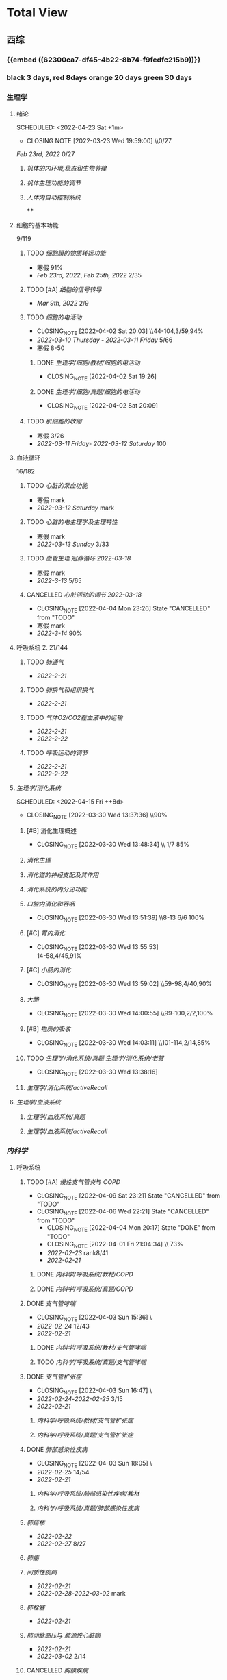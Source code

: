 :PROPERTIES:
:ID:       d3979857-8079-4ab2-9dfb-5a51a6d7c8c3
:END:

#+TOC: tables

* Total View
** 西综
:PROPERTIES:
:ID: bf9c9d1c-e610-4b47-9f89-88e7b2fe229f
:END:
*** {{embed ((62300ca7-df45-4b22-8b74-f9fedfc215b9))}}
*** black 3 days, red 8days orange 20 days green 30 days
*** 生理学
:PROPERTIES:
:collapsed: true
:END:
**** 绪论
:PROPERTIES:
:collapsed: true
:LAST_REPEAT: [2022-03-23 Wed 19:59:00]
:END:
SCHEDULED: <2022-04-23 Sat +1m>
- CLOSING NOTE [2022-03-23 Wed 19:59:00] \\0/27
[[Feb 23rd, 2022]]  0/27
***** [[机体的内环境,稳态和生物节律]]
***** [[机体生理功能的调节]]
***** [[人体内自动控制系统]]
****
**** 细胞的基本功能
:PROPERTIES:
:collapsed: true
:END:
9/119
***** TODO [[细胞膜的物质转运功能]]
- 寒假  91%
- [[Feb 23rd, 2022]], [[Feb 25th, 2022]]  2/35
***** TODO [#A] [[细胞的信号转导]]
- [[Mar 9th, 2022]]  2/9
***** TODO [[细胞的电活动]]
SCHEDULED: <2022-04-21 Thu ++20d>
:PROPERTIES:
:LAST_REPEAT: [2022-04-02 Sat 20:03]
:END:
:LOGNOTE:
- CLOSING_NOTE [2022-04-02 Sat 20:03] \\44-104,3/59,94%
- [[2022-03-10 Thursday]] - [[2022-03-11 Friday]]  5/66
- 寒假  8-50
:END:
****** DONE [[生理学/细胞/教材/细胞的电活动]]
CLOSED: [2022-04-02 Sat 19:26]
:LOGNOTE:
- CLOSING_NOTE [2022-04-02 Sat 19:26]
:END:
:LOGBOOK:
CLOCK: [2022-04-02 Sat 18:56]--[2022-04-02 Sat 19:22] =>  0:26
CLOCK: [2022-04-02 Sat 16:39]--[2022-04-02 Sat 16:55] =>  0:16
:END:
****** DONE [[生理学/细胞/真题/细胞的电活动]]
CLOSED: [2022-04-02 Sat 20:09]
:LOGNOTE:
- CLOSING_NOTE [2022-04-02 Sat 20:09]
:END:
:LOGBOOK:
CLOCK: [2022-04-02 Sat 19:27]--[2022-04-02 Sat 20:02] =>  0:35
:END:
***** TODO [[肌细胞的收缩]]
SCHEDULED: <2022-04-12 Tue>
- 寒假  3/26
- [[2022-03-11 Friday]]- [[2022-03-12 Saturday]]    100
**** 血液循环
:PROPERTIES:
:collapsed: true
:END:
16/182
***** TODO [[心脏的泵血功能]]
SCHEDULED: <2022-04-10 Sun>
- 寒假  mark
- [[2022-03-12 Saturday]]  mark
***** TODO [[心脏的电生理学及生理特性]]
SCHEDULED: <2022-04-10 Sun>
- 寒假   mark
- [[2022-03-13 Sunday]]  3/33
***** TODO [[血管生理]] [[冠脉循环]] [[2022-03-18]]
SCHEDULED: <2022-04-11 Mon>
- 寒假  mark
- [[2022-3-13]]  5/65
***** CANCELLED [[心脏活动的调节]] [[2022-03-18]]
CLOSED: [2022-04-04 Mon 23:26] SCHEDULED: <2022-04-04 Mon>
:LOGNOTE:
- CLOSING_NOTE [2022-04-04 Mon 23:26] State "CANCELLED" from "TODO"
:END:
- 寒假  mark
- [[2022-3-14]]  90%
**** 呼吸系统 2. 21/144
:PROPERTIES:
:collapsed: true
:END:
***** TODO [[肺通气]]
- [[2022-2-21]]
***** TODO [[肺换气和组织换气]]
- [[2022-2-21]]
***** TODO [[气体O2/CO2在血液中的运输]]
- [[2022-2-21]]
- [[2022-2-22]]
***** TODO [[呼吸运动的调节]]
- [[2022-2-21]]
- [[2022-2-22]]
**** [[生理学/消化系统]]
SCHEDULED: <2022-04-19 Tue ++20d>
SCHEDULED: <2022-04-15 Fri ++8d>
:PROPERTIES:
:LAST_REPEAT: [2022-03-30 Wed 13:37:36]
:collapsed: true
:END:
:LOGBOOK:
CLOCK: [2022-04-15 Fri 20:21]--[2022-04-15 Fri 22:39] =>  2:18
CLOCK: [2022-04-15 Fri 18:50]--[2022-04-15 Fri 19:58] =>  1:08
CLOCK: [2022-03-30 Wed 12:15:36]--[2022-03-30 Wed 13:34:08] =>  1:19
:END:
:LOGNOTE:
- CLOSING_NOTE [2022-03-30 Wed 13:37:36] \\90%
:END:
***** [#B] 消化生理概述
:PROPERTIES:
:LAST_REPEAT: [2022-04-09 Sat 23:21]
:END:
:LOGNOTE:
- CLOSING_NOTE [2022-03-30 Wed 13:48:34] \\ 1/7 85%
:END:
***** [[消化生理]]
***** [[消化道的神经支配及其作用]]
***** [[消化系统的内分泌功能]]
***** [[口腔内消化和吞咽]]
SCHEDULED: <2022-04-30 Sat +1m>
:PROPERTIES:
:LAST_REPEAT: [2022-03-30 Wed 13:51:39]
:END:
:LOGNOTE:
- CLOSING_NOTE [2022-03-30 Wed 13:51:39] \\8-13 6/6 100%
:END:
***** [#C] [[胃内消化]]
SCHEDULED: <2022-04-19 Tue ++20d>
:PROPERTIES:
:LAST_REPEAT: [2022-03-30 Wed 13:55:53]
:END:
:LOGNOTE:
- CLOSING_NOTE [2022-03-30 Wed 13:55:53] \\
  14-58,4/45,91%
:END:
***** [#C] [[小肠内消化]]
SCHEDULED: <2022-04-19 Tue ++20d>
:PROPERTIES:
:LAST_REPEAT: [2022-03-30 Wed 13:59:02]
:END:
:LOGBOOK:
CLOCK: [2022-03-26 Sat 17:34:36]--[2022-03-26 Sat 19:24:02] =>  1:50
CLOCK: [2022-03-26 Sat 16:48:17]--[2022-03-26 Sat 17:17:00] =>  0:29
:END:
:LOGNOTE:
- CLOSING_NOTE [2022-03-30 Wed 13:59:02] \\59-98,4/40,90%
:END:
***** [[大肠]]
SCHEDULED: <2022-04-30 Sat +1m>
:PROPERTIES:
:LAST_REPEAT: [2022-03-30 Wed 14:00:55]
:END:
:LOGBOOK:
CLOCK: [2022-03-26 Sat 19:28:31]--[2022-03-26 Sat 19:58:28] =>  0:30
:END:
:LOGNOTE:
- CLOSING_NOTE [2022-03-30 Wed 14:00:55] \\99-100,2/2,100%
:END:
***** [#B] [[物质的吸收]]
SCHEDULED: <2022-04-23 Sat ++8d>
:PROPERTIES:
:LAST_REPEAT: [2022-04-09 Sat 23:23]
:END:
:LOGBOOK:
CLOCK: [2022-03-26 Sat 20:19:10]--[2022-03-26 Sat 21:45:06] =>  1:26
:END:
:LOGNOTE:
- CLOSING_NOTE [2022-03-30 Wed 14:03:11] \\101-114,2/14,85%
:END:
***** TODO [[生理学/消化系统/真题]] [[生理学/消化系统/老贺]]
CLOSED: [2022-03-30 Wed 13:38:16]
:LOGNOTE:
- CLOSING_NOTE [2022-03-30 Wed 13:38:16]
:END:
***** [[生理学/消化系统/activeRecall]]
**** [[生理学/血液系统]]
:PROPERTIES:
:collapsed: true
:END:
***** [[生理学/血液系统/真题]]
***** [[生理学/血液系统/activeRecall]]
*** [[内科学]]
:PROPERTIES:
:collapsed: true
:END:
**** 呼吸系统
:PROPERTIES:
:END:
***** TODO [#A] [[慢性支气管炎]]与 [[COPD]]
SCHEDULED: <2022-04-12 Tue ++3d>
:PROPERTIES:
:LAST_REPEAT: [2022-04-09 Sat 23:21]
:END:
:LOGNOTE:
- CLOSING_NOTE [2022-04-09 Sat 23:21] State "CANCELLED" from "TODO"
- CLOSING_NOTE [2022-04-06 Wed 22:21] State "CANCELLED" from "TODO"
 - CLOSING_NOTE [2022-04-04 Mon 20:17] State "DONE" from "TODO"
 - CLOSING_NOTE [2022-04-01 Fri 21:04:34] \\  73%
 - [[2022-02-23]]  rank8/41
 - [[2022-02-21]]
:END:
****** DONE [[内科学/呼吸系统/教材/COPD]]
****** DONE [[内科学/呼吸系统/真题/COPD]]
***** DONE [[支气管哮喘]]
CLOSED: [2022-04-03 Sun 15:36] SCHEDULED: <2022-04-01 Fri>
:PROPERTIES:
:Effort:   2:00
:END:
:LOGNOTE:
- CLOSING_NOTE [2022-04-03 Sun 15:36] \\Anki教材制卡
- [[2022-02-24]]    12/43
- [[2022-02-21]]
:END:
:LOGBOOK:
CLOCK: [2022-04-03 Sun 14:24]--[2022-04-03 Sun 15:35] =>  1:11
CLOCK: [2022-04-02 Sat 20:59]--[2022-04-02 Sat 22:12] =>  1:13
:END:
****** DONE [[内科学/呼吸系统/教材/支气管哮喘]]
****** TODO [[内科学/呼吸系统/真题/支气管哮喘]]
***** DONE [[支气管扩张症]]
CLOSED: [2022-04-03 Sun 16:47] SCHEDULED: <2022-04-02 Sat>
:LOGNOTE:
- CLOSING_NOTE [2022-04-03 Sun 16:47] \\Anki教材制卡
- [[2022-02-24]]-[[2022-02-25]]  3/15
- [[2022-02-21]]
:END:
:LOGBOOK:
CLOCK: [2022-04-03 Sun 15:48]--[2022-04-03 Sun 16:46] =>  0:58
:END:
****** [[内科学/呼吸系统/教材/支气管扩张症]]
****** [[内科学/呼吸系统/真题/支气管扩张症]]
***** DONE [[肺部感染性疾病]]
CLOSED: [2022-04-03 Sun 18:05] SCHEDULED: <2022-04-02 Sat>
:LOGNOTE:
- CLOSING_NOTE [2022-04-03 Sun 18:05] \\肺炎概述教材制卡
- [[2022-02-25]]  14/54
- [[2022-02-21]]
:END:
****** [[内科学/呼吸系统/肺部感染性疾病/教材]]
****** [[内科学/呼吸系统/真题/肺部感染性疾病]]
***** [[肺结核]]
SCHEDULED: [2022-04-05 Tue]
- [[2022-02-22]]
- [[2022-02-27]]  8/27
***** [[肺癌]]
***** [[间质性疾病]]
SCHEDULED: [2022-04-05 Tue]
- [[2022-02-21]]
- [[2022-02-28]]-[[2022-03-02]]  mark
***** [[肺栓塞]]
SCHEDULED: [2022-04-05 Tue]
- [[2022-02-21]]
***** [[肺动脉高压]]与 [[肺源性心脏病]]
- [[2022-02-21]]
- [[2022-03-02]]  2/14
***** CANCELLED [[胸膜疾病]]
CLOSED: [2022-04-09 Sat 23:22] SCHEDULED: <2022-04-07 Thu>
:LOGNOTE:
- CLOSING_NOTE [2022-04-09 Sat 23:22] State "CANCELLED" from 
:END:
- [[2022-02-22]]
***** CANCELLED [[ARDS]]
CLOSED: [2022-04-09 Sat 23:22] SCHEDULED: <2022-04-09 Sat>
- [[2022-02-22]]
- [[2022-03-12]]  mark
***** [[呼吸衰竭]]与[[呼吸支持技术]]
SCHEDULED: <2022-04-11 Mon>
- [[2022-02-22]]
- [[2022-03-12]]  mark
**** 消化系统
:PROPERTIES:
:END:
***** TODO 内科学消化系统总论
***** TODO [#B] [[内科学/消化系统/胃食管反流病]]
SCHEDULED: <2022-04-08 Fri ++8d>
:PROPERTIES:
:LAST_REPEAT: [2022-03-31 Thu 17:07:07]
:collapsed: true
:END:
:LOGNOTE:
- CLOSING_NOTE [2022-03-31 Thu 17:07:07] \\80%
- [[2022-02-22]]
:END:
:LOGBOOK:
CLOCK: [2022-03-31 Thu 18:41:00]--[2022-03-31 Thu 19:27:44] =>  0:46
:END:
****** TODO  [[内科学/消化系统/胃食管反流病/教材]]
****** [[内科学/消化系统/胃食管反流病/真题]]
***** TODO [#A] [[内科学/消化系统/胃炎]] :ANKIFIDE:
SCHEDULED: <2022-04-12 Tue ++3d>
:PROPERTIES:
:LAST_REPEAT: [2022-04-09 Sat 23:21]
:END:
:LOGNOTE:
- CLOSING_NOTE [2022-04-09 Sat 23:21] State "CANCELLED" from "TODO"
- CLOSING_NOTE [2022-04-06 Wed 22:21] State "CANCELLED" from "TODO"
- CLOSING_NOTE [2022-03-31 Thu 19:57:31] \\7-30,8/24,66%
- [[2022-02-23]]
:END:
:LOGBOOK:
CLOCK: [2022-03-31 Thu 18:46:51]--[2022-03-31 Thu 19:18:38] =>  00:31:47
CLOCK: [2022-03-31 Thu 19:28:03]--[2022-03-31 Thu 19:55:00] =>  00:26:57
:END:
****** DONE [[内科学/消化系统/胃炎/教材]]Anki教材
****** [[file:./内科学.消化系统疾病.胃炎.真题.org][内科学/消化系统疾病/胃炎/真题]]
CLOSED: [2022-03-31 Thu 19:57:22]
***** TODO [[消化性溃疡]] :ANKIFIDE:
:LOGBOOK:
CLOCK: [2022-04-03 Sun 19:57]--[2022-04-03 Sun 20:57] =>  1:00
:END:
- [[2022-02-23]]
****** [[内科学/消化系统/消化性溃疡/教材]]
***** TODO [[肠结核]]和 [[结核性腹膜炎]] :ANKIFIDE:
:LOGBOOK:
CLOCK: [2022-04-06 Wed 22:57]--[2022-04-07 Thu 00:23] =>  1:26
:END:
- [[2022-02-23]]
****** [[内科学/消化系统/肠结核与结核性腹膜炎]]
***** [[炎症性肠病]]
:LOGBOOK:
CLOCK: [2022-04-09 Sat 22:20]--[2022-04-09 Sat 23:10] =>  0:50
:END:
- [[2022-02-24]]
****** [[内科学/消化系统/炎症性肠病]]
****** [[内科学/消化系统/炎症性肠病/教材/概述]]
****** [[内科学/消化系统/炎症性肠病/教材/概述/溃疡性结肠炎]]
****** [[内科学/消化系统/炎症性肠病/教材/概述/克罗恩病]]
***** TODO [[结直肠癌]]
***** TODO [[功能性胃肠病]] :ANKIFIDE:
:PROPERTIES:
:ORDERED:  t
:END:
:LOGBOOK:
CLOCK: [2022-04-10 Sun 19:25]--[2022-04-10 Sun 19:57] =>  0:32
:END:
- [[2022-02-24]]
****** [[内科学/消化系统/功能性肠胃病/教材/肠易激综合征]]
***** TODO [[自身免疫性肝病]]
:LOGBOOK:
CLOCK: [2022-04-10 Sun 20:05]--[2022-04-10 Sun 22:28] =>  2:23
:END:
***** TODO [[肝硬化]]
- [[2022-02-24]]
****** [[内科学/消化系统/肝硬化/教材]]
***** TODO [[原发性肝癌]]
- [[2022-02-26]]
***** TODO [[胰腺炎]]
***** TODO [[消化道出血]]
**** 循环系统
:PROPERTIES:
:collapsed: true
:END:
***** TODO [[循环系统总论]]
***** DONE [#A] [[内科学/循环系统/心力衰竭]]
CLOSED: [2022-04-04 Mon 23:25] SCHEDULED: <2022-04-04 Mon>
:PROPERTIES:
:LAST_REPEAT: [2022-04-01 Fri 20:02:41]
:END:
:LOGBOOK:
CLOCK: [2022-03-28 Mon 18:24:26]--[2022-03-28 Mon 20:58:59] =>  2:34
CLOCK: [2022-03-25 Fri 18:08:53]--[2022-03-25 Fri 18:57:13] =>  0:49
CLOCK: [2022-03-24 Thu 18:03:35]--[2022-03-24 Thu 20:54:26] =>  2:51
CLOCK: [2022-03-24 Thu 16:50:01]--[2022-03-24 Thu 17:52:57] =>  1:02
CLOCK: [2022-03-22 Tue 19:32:33]--[2022-03-22 Tue 21:14:55] =>  1:42
:END:
:LOGNOTE:
- CLOSING_NOTE [2022-04-04 Mon 23:25] State "DONE" from "TODO"
- CLOSING_NOTE [2022-04-01 Fri 20:02:41] \\anki真题
- CLOSING NOTE [2022-03-28 Mon 21:03:25] \\72.3%
- CLOSING NOTE [2022-03-25 Fri 18:57:33] \\71.2%
- [[2022-02-28]]-[[2022-03-01]]
:END:
****** DONE [[file:./内科学.循环系统.心力衰竭.教材.org][内科学/循环系统/心力衰竭/教材]]
CLOSED: [2022-04-01 Fri 20:02:36]
****** DONE [[file:./内科学.循环系统.心力衰竭.真题.org][内科学/循环系统/心力衰竭/真题]]
:PROPERTIES:
:id: 62484452-e6a0-4c21-b92f-ab41e6469f21
:END:
CLOSED: [2022-04-02 Sat 20:40]
:LOGNOTE:
- CLOSING_NOTE [2022-04-02 Sat 20:40]
- CLOSING_NOTE [2022-04-01 Fri 20:02:31]
:END:
:LOGBOOK:
CLOCK: [2022-04-01 Fri 18:43:39]--[2022-04-01 Fri 20:01:58] =>  01:18:19
:END:
***** TODO [#A] [[心律失常]]
SCHEDULED: <2022-04-10 Sun>
:PROPERTIES:
:LAST_REPEAT: [2022-04-09 Sat 23:21]
:END:
:LOGBOOK:
CLOCK: [2022-03-25 Fri 19:06:17]--[2022-03-25 Fri 19:58:12] =>  0:52
CLOCK: [2022-03-25 Fri 16:39:05]--[2022-03-25 Fri 17:17:12] =>  0:38
CLOCK: [2022-03-24 Thu 21:14:42]--[2022-03-24 Thu 22:21:14] =>  1:07
CLOCK: [2022-03-23 Wed 20:40:30]--[2022-03-23 Wed 21:04:22] =>  0:24
CLOCK: [2022-03-27 Sun 20:14:10]--[2022-03-27 Sun 22:08:06] =>  01:53:56
CLOCK: [2022-03-31 Thu 20:03]--[2022-03-31 Thu 22:03:06] =>  2:00
:END:
:LOGNOTE:
- CLOSING_NOTE [2022-04-09 Sat 23:21] State "CANCELLED" from "TODO"
- CLOSING_NOTE [2022-04-04 Mon 23:23] State "CANCELLED" from "TODO"
- CLOSING NOTE [2022-03-31 Thu 22:13:00]\\81%
- CLOSING NOTE [2022-03-25 Fri 19:58:32] \\43.3%
- [[2022-03-06]]
:END:
****** DONE 心律失常Anki真题
CLOSED: [2022-03-31 Thu 22:18:44]
:PROPERTIES:
:LAST_REPEAT: [2022-03-31 Thu 21:29:29]
:END:
:LOGNOTE:
- CLOSING_NOTE [2022-03-31 Thu 21:29:29]
:END:
***** TODO [#B] [[动脉粥样硬化]]和[[冠状动脉粥样硬化]] [[id:0B6F217E-D5C5-42F9-8F17-07F0CC501E48][冠心病]]
SCHEDULED: <2022-04-11 Mon ++5d>
:PROPERTIES:
:LAST_REPEAT: [2022-04-06 Wed 22:21]
:END:
:LOGBOOK:
CLOCK: [2022-03-29 Tue 20:35:30]--[2022-03-29 Tue 22:40:14] =>  2:05
CLOCK: [2022-03-26 Sat 22:00:16]--[2022-03-26 Sat 22:56:36] =>  0:56
CLOCK: [2022-03-22 Tue 16:09:23]--[2022-03-22 Tue 17:57:58] =>  1:48
CLOCK: [2022-03-22 Tue 15:23]--[2022-03-22 Tue 15:37] =>  0:14
CLOCK: [2022-03-22 Tue 12:08]--[2022-03-22 Tue 13:45] =>  1:37
CLOCK: [2022-03-18 Fri 20:43:13]--[2022-03-18 Fri 22:05:34] =>  1:22
CLOCK: [2022-03-19 Sat 17:22:14]--[2022-03-19 Sat 18:37:47] =>  1:15
CLOCK: [2022-03-22 Tue 15:41:50]--[2022-03-22 Tue 15:41:51] =>  00:00:01
:END:
:LOGNOTE:
- CLOSING_NOTE [2022-04-06 Wed 22:21] State "CANCELLED" from "TODO"
- CLOSING_NOTE [2022-03-29 Tue 22:41:11] \\85%
- CLOSING NOTE [2022-03-26 Sat 22:57:46] \\76.1%
- CLOSING NOTE [2022-03-25 Fri 18:02:13] \\0%
- CLOSING NOTE [2022-03-22 Tue 18:09:17] \\65%
- [[file:../journals/2022_03_18.org][2022-03-18]], [[file:../journals/2022_03_19.org][2022-03-19]] [[2022-03-22]]
- [[2022-03-05]]
:END:
****** DONE 冠心病医考帮
CLOSED: [2022-03-29 Tue 22:40:49]
:LOGNOTE:
- CLOSING_NOTE [2022-03-29 Tue 22:40:49]
:END:
****** DONE 冠心病Anki
***** TODO [[高血压]]
SCHEDULED: <2022-04-13 Wed ++8d>
:PROPERTIES:
:LAST_REPEAT: [2022-04-05 Tue 23:04]
:END:
:LOGNOTE:
- CLOSING_NOTE [2022-04-05 Tue 23:04] State "CANCELLED" from "TODO"
- CLOSING_NOTE [2022-03-29 Tue 16:35:03] \\100%%
- [[file:../journals/2022_03_20.org][2022-03-20]]  89.5%
- [[2022-03-17]]  63.2%
- [[2022-03-05]]
:END:
:LOGBOOK:
CLOCK: [2022-03-29 Tue 14:27:15]--[2022-03-29 Tue 16:35:03] =>  2:08
CLOCK: [2022-03-20 Sun 18:44:38]--[2022-03-20 Sun 20:04:37] =>  01:19:59
:END:
****** DONE 高血压医考帮
CLOSED: [2022-03-29 Tue 16:34:40]
:LOGNOTE:
- CLOSING_NOTE [2022-03-29 Tue 16:34:02]
:END:
****** DONE 高血压Anki
CLOSED: [2022-03-29 Tue 16:34:45]
***** TODO [#B] [[心肌病]]
SCHEDULED: <2022-04-13 Wed ++8d>
:PROPERTIES:
:LAST_REPEAT: [2022-04-05 Tue 23:04]
:END:
:LOGNOTE:
- CLOSING_NOTE [2022-04-05 Tue 23:04] State "CANCELLED" from "TODO"
- CLOSING_NOTE [2022-03-29 Tue 17:39:19] 86.8%
- CLOSING NOTE [2022-03-21 Mon 19:00]  86.8%
- [[2022-03-17]]  65.8%
- [[2022-03-04]]
:END:
:LOGBOOK:
CLOCK: [2022-03-29 Tue 16:46:01]--[2022-03-29 Tue 17:38:34] =>  0:52
CLOCK: [2022-03-21 Mon 18:19:41]--[2022-03-21 Mon 18:57:45] =>  00:38:04
:END:
****** DONE 心肌病医考帮
:LOGNOTE:
- CLOSING_NOTE [2022-03-29 Tue 17:38:52]
:END:
****** DONE 心肌病Anki
***** TODO [#B] [[id:3A5AA010-9B1A-482F-9095-E1643B82129E][心脏瓣膜病]]
SCHEDULED: <2022-04-13 Wed ++8d>
:PROPERTIES:
:LAST_REPEAT: [2022-04-05 Tue 23:09]
:END:
:LOGNOTE:
- CLOSING_NOTE [2022-04-05 Tue 23:09] State "CANCELLED" from "TODO"
- CLOSING_NOTE [2022-03-29 Tue 19:29:09] \\80%
- CLOSING NOTE [2022-03-21 Mon 17:00] \\84.8%
- [[2022-03-15]]  69%
- [[2022-03-05]]
:END:
:LOGBOOK:
CLOCK: [2022-03-29 Tue 18:27:59]--[2022-03-29 Tue 19:28:33] =>  1:01
CLOCK: [2022-03-21 Mon 13:54:24]--[2022-03-21 Mon 13:54:25] =>  00:00:01
CLOCK: [2022-03-21 Mon 15:19:21]--[2022-03-21 Mon 16:10:49] =>  00:51:28
:END:
****** DONE 心脏瓣膜病医考帮
:LOGNOTE:
- CLOSING_NOTE [2022-03-29 Tue 19:28:56]
:END:
****** DONE 心脏瓣膜病Anki
***** TODO [#B] [[心包疾病]]
SCHEDULED: <2022-04-13 Wed ++8d>
:PROPERTIES:
:LAST_REPEAT: [2022-04-05 Tue 23:09]
:END:
:LOGNOTE:
- CLOSING_NOTE [2022-04-05 Tue 23:09] State "CANCELLED" from "TODO"
- CLOSING_NOTE [2022-03-29 Tue 20:23:37] \\84%
- CLOSING NOTE [2022-03-25 Fri 18:01:37] \\79%
- [[2022-03-17]]  84%
- [[2022-03-04]]
:END:
:LOGBOOK:
CLOCK: [2022-03-29 Tue 19:55:56]--[2022-03-29 Tue 20:22:52] =>  0:27
:END:
****** DONE 心包疾病医考帮
:LOGNOTE:
- CLOSING_NOTE [2022-03-29 Tue 20:23:15]
:END:
****** DONE 心包疾病Anki
CLOSED: [2022-03-29 Tue 20:23:20]
***** TODO [[感染性心内膜炎]]
SCHEDULED: <2022-04-19 Tue ++15d>
:PROPERTIES:
:LAST_REPEAT: [2022-04-04 Mon 23:26]
:END:
:LOGNOTE:
- CLOSING_NOTE [2022-04-04 Mon 23:26] State "CANCELLED" from "TODO"
:END:
:LOGBOOK:
CLOCK: [2022-03-20 Sun 20:45:27]--[2022-03-20 Sun 21:21:10] =>  00:35:43
CLOCK: [2022-03-21 Mon 01:25:34]--[2022-03-21 Mon 01:25:37] =>  00:00:03
:END:
- State "DONE"       from "TODO"       [2022-03-21 Mon 01:16]
****** [[2022-03-05]]
****** [[2022-03-17]]  77%
****** [[file:../journals/2022_03_20.org][2022-03-20]]  90.9%
***** TODO [[心脏骤停]]与 [[心脏性猝死]]
- [[2022-03-05]]
**** 泌尿系统
:PROPERTIES:
:collapsed: true
:END:
***** TODO [[泌尿系统总论]]
***** TODO [[原发性肾小球疾病]]
***** TODO [[间质性肾炎]]
***** TODO [[尿路感染]]
***** TODO [[肾小管疾病]]
***** TODO [[肾血管疾病]]
***** TODO [[急性肾损伤]]
***** TODO [[慢性肾衰竭]]
**** 内分泌系统疾病
:PROPERTIES:
:collapsed: true
:END:
***** TODO [[内分泌系统总论]]
***** TODO [[甲亢]]
- [[2022-03-10]]
***** TODO [[甲减]]
- [[2022-03-11]]
***** TODO [[甲状腺炎]]
- [[2022-03-11]]
***** TODO [[库欣综合征]]
- [[2022-03-11]]
***** TODO [[原醛]]
- [[2022-03-11]]
***** TODO [[嗜铬细胞瘤]]
- [[2022-03-11]]
***** TODO [[伴瘤内分泌综合征]]
- [[2022-03-11]]
***** TODO [[糖尿病]]
- [[2022-03-11]]
***** TODO [[低血糖症]]
- [[2022-03-11]]
**** 风湿系统疾病
:PROPERTIES:
:collapsed: true
:END:
***** TODO [[风湿系统总论]]
- [[2022-03-11]]
***** TODO [[类风关]]
- [[2022-03-12]]
***** TODO [[SLE]]
- [[2022-03-12]]
***** TODO [[pSS]]
- [[2022-03-12]]
***** TODO [[血管炎]]
- [[2022-03-12]]
***** TODO [[贝赫切特病]]
- [[2022-03-12]]
**** 中毒
:PROPERTIES:
:collapsed: true
:END:
***** TODO 急性重毒
- [[2022-03-12]]
*** 病理学
:PROPERTIES:
:collapsed: true
:END:
**** {{embed ((622d3b98-2b4b-4b3d-b043-15706781c989))}}
[[病理学医考帮真题]]
**** TODO 细胞和组织的[[适应]]和[[损伤]]
SCHEDULED: <2022-04-25 Mon ++30d>
:PROPERTIES:
:LAST_REPEAT: [2022-03-27 Sun 08:37:51]
:END:
- CLOSING NOTE [2022-03-27 Sun 08:37:51] \\
  100%
- CLOSING NOTE [2022-03-21 Mon 20:51]  81.4%
- [[2022-03-13]]  9/77
:LOGBOOK:
CLOCK: [2022-03-27 Sun 08:18:31]--[2022-03-27 Sun 08:37:46] =>  0:19
CLOCK: [2022-03-21 Mon 20:24]--[2022-03-21 Mon 20:50] =>  0:26
:END:
****
**** TODO [#C] [[损伤的修复]]
SCHEDULED: <2022-04-19 Thu ++20d>
:PROPERTIES:
:LAST_REPEAT: [2022-03-30 Wed 11:10:10]
:END:
:LOGNOTE:
- CLOSING_NOTE [2022-03-30 Wed 11:10:10] \\92%
- CLOSING NOTE [2022-03-22 Tue 18:17:42]  88%
- [[2022-03-14]]-[[2022-03-15]]  84%
:END:
:LOGBOOK:
CLOCK: [2022-03-30 Wed 11:01:24]--[2022-03-30 Wed 11:10:00] =>  0:09
CLOCK: [2022-03-22 Tue 18:11:02]--[2022-03-22 Tue 18:16:48] =>  0:05
:END:
***** TODO [[id:7EE27110-8795-4EFE-AE6E-7C1B85F9E279][损伤的修复]]医考帮
***** TODO [[id:7EE27110-8795-4EFE-AE6E-7C1B85F9E279][损伤的修复]]Anki
**** TODO [#C] [[局部血液循环障碍]]
SCHEDULED: <2022-04-20 Wed ++12d>
:PROPERTIES:
:LAST_REPEAT: [2022-04-01 Fri 16:13:34]
:END:
:LOGNOTE:
- CLOSING_NOTE [2022-04-01 Fri 16:11:02] \\98%
- CLOSING NOTE [2022-03-23 Wed 19:03:03] \\ 88.9%
- [[2022-03-15]]-[[2022-03-16]]  81.5%
:END:
:LOGBOOK:
CLOCK: [2022-04-01 Fri 15:43:48]--[2022-04-01 Fri 16:09:06] =>  00:25:18
:END:
***** [[病理学/局部血液循环障碍/真题]]
**** TODO [[炎症]]
SCHEDULED: <2022-04-12 Tue ++20d>
:PROPERTIES:
:LAST_REPEAT: [2022-03-23 Wed 20:28:56]
:END:
:LOGBOOK:
CLOCK: [2022-03-23 Wed 19:59:39]--[2022-03-23 Wed 20:28:15] =>  0:29
:END:
- CLOSING NOTE [2022-03-23 Wed 20:28:56] \\
   94.3%
***** [[2022-03-16]]   81.4%
**** TODO [[免疫性疾病]]
SCHEDULED:<2022-04-11 Mon ++8d>
:PROPERTIES:
:LAST_REPEAT: [2022-04-04 Mon 23:26]
:END:
:LOGNOTE:
- CLOSING_NOTE [2022-04-04 Mon 23:26] State "CANCELLED" from "TODO"
:END:
- CLOSING NOTE [2022-03-27 Sun 09:27:57] \\
  89%
- [[2022-03-18]]  81.1%
:LOGBOOK:
CLOCK: [2022-03-27 Sun 08:56:54]--[2022-03-27 Sun 09:25:56] =>  0:29
CLOCK: [2022-03-18 Fri 11:14:27]--[2022-03-18 Fri 11:52:19] =>  00:37:52
CLOCK: [2022-03-18 Fri 14:33:02]--[2022-03-18 Fri 15:50:53] =>  01:17:51
CLOCK: [2022-03-18 Fri 16:00:43]--[2022-03-18 Fri 16:06:43] =>  00:06:00
CLOCK: [2022-03-18 Fri 16:40:40]--[2022-03-18 Fri 17:15:59] =>  00:35:19
:END:
**** TODO [[file:./肿瘤.org][肿瘤]]
SCHEDULED: <2022-04-16 Sat ++20d>
:PROPERTIES:
:LAST_REPEAT: [2022-03-27 Sun 11:04:33]
:END:
:LOGBOOK:
CLOCK: [2022-03-27 Sun 10:16:14]--[2022-03-27 Sun 11:02:30] =>  0:46
CLOCK: [2022-03-19 Sat 11:26:55]--[2022-03-19 Sat 12:42:58] =>  01:16:03
CLOCK: [2022-03-19 Sat 14:51:32]--[2022-03-19 Sat 16:06:21] =>  01:14:49
CLOCK: [2022-03-19 Sat 16:37:28]--[2022-03-19 Sat 17:17:31] =>  00:40:03
:END:
- CLOSING NOTE [2022-03-27 Sun 11:04:33] 90%
- [[file:../journals/2022_03_19.org][2022-03-19]]  80%
**** TODO [[id:d1c91c4f-5ec0-4d28-a688-7c34d4414dee][病理学/呼吸系统]]
SCHEDULED: <2022-04-12 Tue ++8d>
:PROPERTIES:
:LAST_REPEAT: [2022-04-04 Mon 23:26]
:collapsed: true
:END:
:LOGNOTE:
- CLOSING_NOTE [2022-04-04 Mon 23:26] State "CANCELLED" from "TODO"
:END:
:LOGBOOK:
CLOCK: [2022-03-27 Sun 11:09:47]--[2022-03-27 Sun 11:58:10] =>  0:49
CLOCK: [2022-03-24 Thu 16:01:38]--[2022-03-24 Thu 16:38:10] =>  0:37
CLOCK: [2022-03-24 Thu 12:13:05]--[2022-03-24 Thu 14:18:05] =>  2:05
CLOCK: [2022-03-23 Wed 21:04:32]--[2022-03-23 Wed 21:48:00] =>  0:44
:END:
- CLOSING NOTE [2022-03-27 Sun 12:04:01] \\  85%
- CLOSING NOTE [2022-03-24 Thu 16:39:05] \\  71.9%
***** [[file:./COPD.org][COPD]]
***** 慢性肺心病
***** [[id:5A94C62C-9C9D-408D-9E9E-6CBFBD27AE6E][支气管哮喘]]
***** [[id:1A3CCFA8-308C-4DD1-946C-EE436C864788][支气管扩张症]]
***** 肺炎
***** [[id:0ebe7d38-f99c-4b2e-a6ad-3383047ca3ba][呼吸系统肿瘤]]
***** [[id:f9352341-befa-46fb-9a35-9640f4d3a209][硅肺]]
**** TODO [#A] 病理学/循环系统
SCHEDULED: <2022-04-10 Sun ++3d>
:PROPERTIES:
:LAST_REPEAT: [2022-04-09 Sat 23:21]
:collapsed: true
:END:
:LOGBOOK:
CLOCK: [2022-03-30 Wed 10:05:55]--[2022-03-30 Wed 10:52:40] =>  0:47
CLOCK: [2022-03-30 Wed 09:31:18]--[2022-03-30 Wed 10:05:55] =>  0:34
CLOCK: [2022-03-21 Mon 13:53:10]--[2022-03-21 Mon 13:53:11] =>  00:00:01
CLOCK: [2022-03-21 Mon 13:54:15]--[2022-03-21 Mon 13:54:16] =>  00:00:01
CLOCK: [2022-04-01 Fri 16:21:09]--[2022-04-01 Fri 18:15:06] =>  01:53:57
CLOCK: [2022-04-01 Fri 18:15:50]--[2022-04-01 Fri 18:15:51] =>  00:00:01
:END:
:LOGNOTE:
- CLOSING_NOTE [2022-04-09 Sat 23:21] State "CANCELLED" from "TODO"
- CLOSING_NOTE [2022-04-04 Mon 23:25] State "DONE" from "TODO"
- CLOSING_NOTE [2022-04-01 Fri 18:18:16] anki
- CLOSING_NOTE [2022-03-30 Wed 10:54:41] \\78%
- CLOSING NOTE [2022-03-21 Mon 13:52]  \\86.5%
:END:
***** [[id:5B3910D9-6D1E-4FF6-9169-9E4ABAC327D9][风湿病]]
CLOSED: [2022-03-30 Wed 10:54:14]
:LOGNOTE:
- CLOSING_NOTE [2022-03-30 Wed 10:54:14]
:END:
:LOGBOOK:
CLOCK: [2022-03-20 Sun 12:03]--[2022-03-20 Sun 12:10] =>  0:07
CLOCK: [2022-03-20 Sun 11:39:17]--[2022-03-20 Sun 12:01:46] =>  00:22:29
:END:
***** [[id:080D09D7-E236-443C-AE1C-E08ADF627A5C][感染性心内膜炎]]
CLOSED: [2022-03-30 Wed 10:54:18]
:LOGNOTE:
- CLOSING_NOTE [2022-03-30 Wed 10:54:18]
:END:
:LOGBOOK:
CLOCK: [2022-03-20 Sun 12:47]--[2022-03-20 Sun 12:54] =>  0:07
:END:
***** [[id:6C5E12EC-4D91-451D-8628-31C68BE2A3CB][心肌疾病]]
CLOSED: [2022-03-30 Wed 10:54:22]
:LOGNOTE:
- CLOSING_NOTE [2022-03-30 Wed 10:54:22]
:END:
:LOGBOOK:
CLOCK: [2022-03-20 Sun 13:35]--[2022-03-20 Sun 13:38] =>  0:03
CLOCK: [2022-03-20 Sun 13:05]--[2022-03-20 Sun 13:33] =>  0:28
:END:
***** [[id:0637BD1F-E988-4699-84B9-F3C977273DFE][高血压]]
CLOSED: [2022-03-30 Wed 10:54:26]
:LOGNOTE:
- CLOSING_NOTE [2022-03-30 Wed 10:54:26]
:END:
:LOGBOOK:
CLOCK: [2022-03-21 Mon 09:29]--[2022-03-21 Mon 09:42] =>  0:13
CLOCK: [2022-03-21 Mon 09:13]--[2022-03-21 Mon 09:18] =>  0:05
:END:
***** [[id:87AF71E8-F99F-4696-B04B-4EEAFDD26FE6][动脉粥样硬化]]
CLOSED: [2022-03-30 Wed 10:54:32]
:LOGNOTE:
- CLOSING_NOTE [2022-03-30 Wed 10:54:32]
:END:
:LOGBOOK:
CLOCK: [2022-03-21 Mon 12:54]--[2022-03-21 Mon 13:40] =>  0:46
CLOCK: [2022-03-21 Mon 11:15]--[2022-03-21 Mon 12:30] =>  1:15
CLOCK: [2022-03-21 Mon 10:04]--[2022-03-21 Mon 10:13] =>  0:09
:END:
***** DONE 病理学循环系统Anki真题
CLOSED: [2022-04-02 Sat 20:14]
:LOGNOTE:
- CLOSING_NOTE [2022-04-02 Sat 20:14]
- CLOSING_NOTE [2022-04-01 Fri 18:18:09]
:END:
**** TODO [[病理学消化系统疾病]]
SCHEDULED: <2022-04-12 Tue ++8d>
:PROPERTIES:
:LAST_REPEAT: [2022-04-04 Mon 23:26]
:collapsed: true
:END:
:LOGNOTE:
- CLOSING_NOTE [2022-04-04 Mon 23:26] State "CANCELLED" from "TODO"
:END:
- CLOSING NOTE [2022-03-27 Sun 16:30:28] \\81%
- CLOSING NOTE [2022-03-24 Thu 16:01:10] \\74.4%
:LOGBOOK:
CLOCK: [2022-03-27 Sun 14:54:46]--[2022-03-27 Sun 15:50:47] =>  0:56
CLOCK: [2022-03-24 Thu 14:22:49]--[2022-03-24 Thu 15:30] =>  1:08
:END:
***** [[id:CE4B43F8-72F3-4990-85E5-13D4E313CBF7][慢性胃炎]]
:LOGBOOK:
CLOCK: [2022-03-23 Wed 11:55:09]--[2022-03-23 Wed 12:10:17] =>  0:15
:END:
***** [[id:8A73BC9E-2ACB-48C9-B48B-505BC4CF41E1][消化性溃疡]]
:LOGBOOK:
CLOCK: [2022-03-23 Wed 12:26:40]--[2022-03-23 Wed 12:37:22] =>  00:10:42
:END:
***** [[id:962592b3-3a97-4133-96e0-290ee2b834a0][消化道肿瘤]]
:LOGBOOK:
CLOCK: [2022-03-23 Wed 16:38:14]--[2022-03-23 Wed 16:58:11] =>  0:20
CLOCK: [2022-03-23 Wed 12:49:53]--[2022-03-23 Wed 13:46:13] =>  0:57
:END:
***** [[急性阑尾炎与急性胰腺炎]]
:LOGBOOK:
CLOCK: [2022-03-23 Wed 17:01:38]--[2022-03-23 Wed 17:04:41] =>  0:03
:END:
***** 病毒性肝炎和肝硬化
:LOGBOOK:
CLOCK: [2022-03-23 Wed 17:55:22]--[2022-03-23 Wed 19:03:54] =>  1:08
CLOCK: [2022-03-23 Wed 17:14:11]--[2022-03-23 Wed 17:36:41] =>  0:22
:END:
****** [[肝脏组胚]]
***** [[id:CDA1D17A-952E-4458-9A46-8C2518C0CAEC][原发性肝癌]]
:LOGBOOK:
CLOCK: [2022-03-23 Wed 19:25:31]--[2022-03-23 Wed 19:28:50] =>  0:03
:END:
**** TODO [[病理学/泌尿系统]]
:PROPERTIES:
:collapsed: true
:END:
:LOGBOOK:
CLOCK: [2022-03-25 Fri 11:22:51]--[2022-03-25 Fri 13:36:10] =>  2:14
CLOCK: [2022-03-25 Fri 11:15:42]--[2022-03-25 Fri 11:19:07] =>  0:04
:END:
***** [[file:../pages/急性肾小球肾炎.org][急性肾小球肾炎]]
***** [[file:./急进性肾小球肾炎.org][急进性肾小球肾炎]]
***** [[file:./肾综.org][肾综]]
***** [[file:./IgA肾病.org][IgA肾病]]
***** [[file:./慢性肾小球肾炎.org][慢性肾小球肾炎]]
***** [[file:./慢性肾盂肾炎.org][慢性肾盂肾炎]]
***** [[病理学/泌尿系统/肿瘤]]
**** TODO [[病理学/血液系统]]
:LOGBOOK:
CLOCK: [2022-03-30 Wed 11:15:46]--[2022-03-30 Wed 12:07:05] =>  0:52
CLOCK: [2022-03-28 Mon 11:46:41]--[2022-03-28 Mon 13:50:53] =>  02:04:12
CLOCK: [2022-03-28 Mon 15:55:07]--[2022-03-28 Mon 17:24:15] =>  01:29:08
:END:
**** TODO [[病理学/生殖系统]] :ANKIFIDE:
:PROPERTIES:
:collapsed: true
:ORDERED: t
:END:
:LOGBOOK:
CLOCK: [2022-04-01 Fri 23:01:58]--[2022-04-02 Sat 00:17:35] =>  1:16
CLOCK: [2022-04-01 Fri 11:53:15]--[2022-04-01 Fri 15:05:51] =>  3:12
:END:
***** [[病理学/生殖系统/教材]]
****** [[病理学/生殖系统/教材/子宫颈疾病]]
****** [[病理学/生殖系统/教材/子宫体疾病]]
****** [[病理学/生殖系统/教材/滋养层细胞疾病]]
****** [[病理学/生殖系统/教材/卵巢肿瘤]]
****** [[病理学/生殖系统/教材/前列腺疾病]]
****** [[病理学/生殖系统/教材/乳腺疾病]]
***** [[病理学/生殖系统/真题]]
**** DONE 病理学/内分泌系统 :ANKIFIDE:
:PROPERTIES:
:collapsed: true
:END:
CLOSED: [2022-04-02 Sat 19:23] SCHEDULED: <2022-04-02 Sat>
:LOGNOTE:
- CLOSING_NOTE [2022-04-02 Sat 19:23] \\完成了教材的卡片制作
:END:
:LOGBOOK:
CLOCK: [2022-04-02 Sat 12:33]--[2022-04-02 Sat 15:44] =>  3:11
CLOCK: [2022-04-02 Sat 10:58]--[2022-04-02 Sat 11:45] =>  0:47
:END:
***** [[病理学/内分泌系统/教材]]
****** [[病理学/内分泌系统/教材/甲状腺疾病]]
****** [[病理学/内分泌系统/教材/胰岛疾病]]
***** 病理学/内分泌系统/真题
**** DONE 病理学/传染病及寄生虫 :ANKIFIDE:
CLOSED: [2022-04-03 Sun 18:09] SCHEDULED: <2022-04-03 Sun>
:LOGNOTE:
- CLOSING_NOTE [2022-04-03 Sun 18:09]
:END:
:LOGBOOK:
CLOCK: [2022-04-03 Sun 13:20]--[2022-04-03 Sun 14:19] =>  0:59
CLOCK: [2022-04-03 Sun 08:00]--[2022-04-03 Sun 12:30] =>  4:30
:END:
***** [[病理学/传染病及寄生虫/教材]]
:PROPERTIES:
:collapsed: true
:END:
****** [[病理学/传染病及寄生虫/教材/结核病]]
****** [[病理学/传染病及寄生虫/教材/中枢神经系统感染性疾病]]
****** [[病理学/传染病及寄生虫/教材/伤寒]]
****** [[病理学/传染病及寄生虫/教材/细菌性痢疾]]
****** [[病理学/传染病及寄生虫/教材/血吸虫病]]
****** [[病理学/传染病及寄生虫/教材/性传播疾病]]
****** [[病理学/传染病及寄生虫/教材/艾滋病]]
***** [[病理学/传染病及寄生虫/真题]]
****
*****
*** [[外科学]]
:PROPERTIES:
:END:
**** [[外科学大纲]]
**** 外科学总论
:PROPERTIES:
:collapsed: true
:END:
***** [[外科学/外科学总论/无菌术]] :ANKIFIDE:
:PROPERTIES:
:collapsed: true
:END:
****** [[外科学/外科学总论/无菌术/教材/梗概]]
****** [[外科学/外科学总论/无菌术/教材/手术器械物品的灭菌消毒法]]
****** [[外科学/外科学总论/无菌术/教材/手术人员和病人手术区域的准备]]
****** [[外科学/外科学总论/无菌术/教材/手术进行中的无菌原则]]
****** [[外科学/外科学总论/无菌术/教材/手术室的管理]]
***** [[外科学/外科学总论/水电解质代谢紊乱和酸碱平衡失调]] :ANKIFIDE:
:PROPERTIES:
:collapsed: true
:END:
:LOGBOOK:
CLOCK: [2022-04-05 Tue 10:26]--[2022-04-05 Tue 11:46] =>  1:20
CLOCK: [2022-04-05 Tue 09:28]--[2022-04-05 Tue 09:46] =>  0:18
:END:
CLOSED: [2022-04-05 Tue 23:10] SCHEDULED: <2022-04-05 Tue>
:LOGNOTE:
- CLOSING_NOTE [2022-04-05 Tue 23:10] State "DONE" from "TODO"
- CLOSING_NOTE [2022-04-04 Mon 23:26] State "CANCELLED" from
:END:
****** [[外科学/外科学总论/水电解质代谢紊乱和酸碱平衡失调/教材/概述]]
****** [[外科学/外科学总论/水电解质代谢紊乱和酸碱平衡失调/教材/水钠代谢紊乱]]
****** [[外科学/外科学总论/水电解质代谢紊乱和酸碱平衡失调/教材/钾代谢紊乱]]
****** [[外科学/外科学总论/水电解质代谢紊乱和酸碱平衡失调/教材/镁及钙磷代谢紊乱]]
****** [[外科学/外科学总论/水电解质代谢紊乱和酸碱平衡失调/教材/钙磷代谢紊乱]]
****** [[外科学/外科学总论/水电解质代谢紊乱和酸碱平衡失调/教材/酸碱平衡失调]]
***** [[外科学/外科学总论/输血]] :ANKIFIDE:
SCHEDULED: [2022-04-05 Tue]
:PROPERTIES:
:collapsed: true
:END:
:LOGBOOK:
CLOCK: [2022-04-06 Wed 09:51]--[2022-04-06 Wed 10:38] =>  0:47
:END:
:LOGNOTE:
- CLOSING_NOTE [2022-04-04 Mon 23:27] State "CANCELLED" from
:END:
****** [[外科学/外科学总论/输血/教材/输血的适应证和注意事项]]
****** [[外科学/外科学总论/输血/教材/输血的不良反应及其防治]]
****** [[外科学/外科学总论/输血/教材/自体输血]]
****** [[外科学/外科学总论/输血/教材/血液成分制品]]
***** [[外科学/外科学总论/外科休克]] :ANKIFIDE:
:PROPERTIES:
:collapsed: true
:END:
:LOGBOOK:
CLOCK: [2022-04-06 Wed 13:09]--[2022-04-06 Wed 14:54] =>  1:45
CLOCK: [2022-04-06 Wed 11:45]--[2022-04-06 Wed 12:40] =>  0:55
:END:
CLOSED: [2022-04-05 Tue 23:10] SCHEDULED: <2022-04-05 Tue>
:LOGNOTE:
- CLOSING_NOTE [2022-04-05 Tue 23:10] State "CANCELLED" from "TODO"
- CLOSING_NOTE [2022-04-04 Mon 23:27] State "CANCELLED" from
:END:
****** [[外科学/外科学总论/外科休克/教材/概论]]
****** [[外科学/外科学总论/外科休克/教材/低血容量性休克]]
****** [[外科学/外科学总论/外科休克/教材/感染性休克]]
***** [[外科学/外科学总论/麻醉]]  :ANKIFIDE:
SCHEDULED: [2022-04-06 Wed]
:PROPERTIES:
:collapsed: true
:END:
:LOGBOOK:
CLOCK: [2022-04-06 Wed 18:46]--[2022-04-06 Wed 19:22] =>  0:36
CLOCK: [2022-04-06 Wed 17:49]--[2022-04-06 Wed 18:46] =>  0:57
CLOCK: [2022-04-06 Wed 16:17]--[2022-04-06 Wed 17:40] =>  1:23
CLOCK: [2022-04-06 Wed 15:11]--[2022-04-06 Wed 15:57] =>  0:46
:END:
****** [[外科学/外科学总论/麻醉/教材/麻醉前准备和麻醉前用药]]
****** [[外科学/外科学总论/麻醉/教材/全身麻醉]]
****** [[外科学/外科学总论/麻醉/教材/局部麻醉]]
****** [[外科学/外科学总论/麻醉/教材/椎管内麻醉]]
****** [[外科学/外科学总论/麻醉/教材/骶管阻滞]]
***** [[外科学/外科学总论/疼痛]] :ANKIFIDE:
SCHEDULED: [2022-04-06 Wed]
:PROPERTIES:
:collapsed: true
:END:
****** [[外科学/外科学总论/疼痛/教材/疼痛治疗]]
***** [[外科学/外科学总论/重症监测治疗与复苏]] :ANKIFIDE:
SCHEDULED: [2022-04-06 Wed]
:PROPERTIES:
:collapsed: true
:END:
:LOGBOOK:
CLOCK: [2022-04-06 Wed 20:18]--[2022-04-06 Wed 22:19] =>  2:01
:END:
****** [[外科学/外科学总论/重症监测治疗与复苏/心肺脑复苏]]
****** [[外科学/外科学总论/重症监测治疗与复苏/常见器官的功能衰竭的治疗原则]]
***** [[外科学/外科学总论/围术期处理]] :ANKIFIDE:
SCHEDULED: [2022-04-07 Thu]
:PROPERTIES:
:collapsed: true
:END:
:LOGBOOK:
CLOCK: [2022-04-07 Thu 10:02]--[2022-04-07 Thu 13:09] =>  3:07
:END:
****** [[外科学/外科学总论/围术期处理/教材/术前准备]]
****** [[外科学/外科学总论/围术期处理/教材/术后处理]]
****** [[外科学/外科学总论/围术期处理/教材/术后并发症的防治]]
***** [[外科学/外科学总论/代谢及营养治疗]] :ANKIFIDE:
:PROPERTIES:
:collapsed: true
:END:
:LOGBOOK:
CLOCK: [2022-04-07 Thu 13:54]--[2022-04-07 Thu 15:10] =>  1:16
:END:
CLOSED: [2022-04-07 Thu 15:15] SCHEDULED: <2022-04-07 Thu>
****** [[外科学/外科学总论/代谢及营养治疗/教材/外科病人的代谢变化]]
****** [[外科学/外科学总论/代谢及营养治疗/教材/营养状况评定]]
****** [[外科学/外科学总论/代谢及营养治疗/教材/肠外营养]]
****** [[外科学/外科学总论/代谢及营养治疗/教材/肠内营养]]
***** DONE [[外科学/外科学总论/外科感染]] :ANKIFIDE:
CLOSED: [2022-04-09 Sat 23:22] SCHEDULED: <2022-04-07 Thu>
:PROPERTIES:
:collapsed: true
:END:
:LOGNOTE:
- CLOSING_NOTE [2022-04-09 Sat 23:22] State "DONE" from 
:END:
:LOGBOOK:
CLOCK: [2022-04-07 Thu 19:08]--[2022-04-07 Thu 21:34] =>  2:26
:END:
****** [[外科学/外科学总论/外科感染/教材/概论]]
****** [[外科学/外科学总论/外科感染/教材/浅部组织细菌性感染]]
****** [[外科学/外科学总论/外科感染/教材/手部急性化脓性细菌感染]]
****** [[外科学/外科学总论/外科感染/教材/脓毒症]]
****** [[外科学/外科学总论/外科感染/教材/有芽胞厌氧菌感染]]
****** [[外科学/外科学总论/外科感染/教材/外科应用抗菌药物原则]]
***** DONE [[外科学/外科学总论/创伤]] :ANKIFIDE:
CLOSED: [2022-04-09 Sat 23:22] SCHEDULED: <2022-04-07 Thu>
:PROPERTIES:
:collapsed: true
:END:
:LOGNOTE:
- CLOSING_NOTE [2022-04-09 Sat 23:22] State "CANCELLED" from 
:END:
:LOGBOOK:
CLOCK: [2022-04-08 Fri 10:18]--[2022-04-08 Fri 11:58] =>  1:40
:END:
****** [[外科学/外科学总论/创伤/教材/创伤概论]]
****** [[外科学/外科学总论/创伤/教材/创伤的诊断和治疗]]
***** DONE [[外科学/外科学总论/烧伤]] :ANKIFIDE:
CLOSED: [2022-04-09 Sat 23:22] SCHEDULED: <2022-04-08 Fri>
:LOGNOTE:
- CLOSING_NOTE [2022-04-09 Sat 23:22] State "DONE" from 
:END:
:LOGBOOK:
CLOCK: [2022-04-08 Fri 13:15]--[2022-04-08 Fri 14:26] =>  1:11
CLOCK: [2022-04-08 Fri 12:30]--[2022-04-08 Fri 12:48] =>  0:18
:END:
****** [[外科学/外科学总论/烧伤/教材/热力烧伤]]
***** DONE [[外科学/外科学总论/肿瘤]] :ANKIFIDE:
CLOSED: [2022-04-09 Sat 23:22] SCHEDULED: <2022-04-08 Fri>
:LOGNOTE:
- CLOSING_NOTE [2022-04-09 Sat 23:22] State "DONE" from 
:END:
:LOGBOOK:
CLOCK: [2022-04-08 Fri 14:30]--[2022-04-08 Fri 15:04] =>  0:34
:END:
****** [[外科学/外科学总论/肿瘤/教材]]
***** DONE [[外科学/外科学总论/移植]] :ANKIFIDE:
CLOSED: [2022-04-09 Sat 23:22] SCHEDULED: <2022-04-08 Fri>
:LOGNOTE:
- CLOSING_NOTE [2022-04-09 Sat 23:22] State "DONE" from 
:END:
:LOGBOOK:
CLOCK: [2022-04-08 Fri 15:04]--[2022-04-08 Fri 15:56] =>  0:52
:END:
****** [[外科学/外科学总论/移植/教材/概述]]
****** [[外科学/外科学总论/移植/教材/移植免疫]]
****** [[外科学/外科学总论/移植/教材/器官移植]]
***** [[外科学/外科学总论/外科微创技术]] :ANKIFIDE:
:LOGBOOK:
CLOCK: [2022-04-08 Fri 16:04]--[2022-04-08 Fri 16:24] =>  0:20
:END:
**** 胸部外科
:PROPERTIES:
:collapsed: true
:END:
***** CANCELLED [[外科学/胸部外科/胸部损伤]] :ANKIFIDE:
:LOGBOOK:
CLOCK: [2022-04-10 Sun 08:55]--[2022-04-10 Sun 10:15] =>  1:20
:END:
CLOSED: [2022-04-09 Sat 23:22] SCHEDULED: <2022-04-09 Sat>
:LOGNOTE:
- CLOSING_NOTE [2022-04-09 Sat 23:22] State "CANCELLED" from 
:END:
****** [[外科学/胸部外科/胸部损伤/教材/肋骨骨折]]
****** [[外科学/胸部外科/胸部损伤/教材/气胸]]
****** [[外科学/胸部外科/胸部损伤/教材/血胸]]
****** [[外科学/胸部外科/胸部损伤/教材/创伤性窒息]]
***** CANCELLED [[外科学/胸部外科/肺疾病]] :ANKIFIDE:
CLOSED: [2022-04-09 Sat 23:22] SCHEDULED: <2022-04-09 Sat>
:LOGBOOK:
CLOCK: [2022-04-10 Sun 10:20]--[2022-04-10 Sun 11:21] =>  1:01
:END:
:LOGNOTE:
- CLOSING_NOTE [2022-04-09 Sat 23:22] State "CANCELLED" from 
:END:
****** [[外科学/胸部外科/肺疾病/教材/肺肿瘤]]
***** CANCELLED [[外科学/胸部外科/食管疾病]] :NOTANKIFIDE:
:LOGBOOK:
CLOCK: [2022-04-10 Sun 11:22]--[2022-04-10 Sun 12:16] =>  0:54
:END:
CLOSED: [2022-04-09 Sat 23:23] SCHEDULED: <2022-04-09 Sat>
:LOGNOTE:
- CLOSING_NOTE [2022-04-09 Sat 23:23] State "CANCELLED" from 
:END:
****** [[外科学/胸部外科/食管疾病/教材/食管癌]]
****** [[外科学/胸部外科/食管疾病/教材/腐蚀性食管炎]]
****** [[外科学/胸部外科/食管疾病/教材/贲门失迟缓症]]
***** [[外科学/胸部外科/原发性纵隔肿瘤]]
:LOGBOOK:
CLOCK: [2022-04-10 Sun 12:17]--[2022-04-10 Sun 12:30] =>  0:13
:END:
**** 普通外科
:PROPERTIES:
:collapsed: true
:END:
***** [[外科学/普通外科/颈部疾病]] :ANKIFIDE:
SCHEDULED: <2022-04-10 Sun>
:PROPERTIES:
:collapsed: true
:END:
:LOGBOOK:
CLOCK: [2022-04-09 Sat 13:13]--[2022-04-09 Sat 15:41] =>  2:28
CLOCK: [2022-04-09 Sat 09:43]--[2022-04-09 Sat 12:45] =>  3:02
:END:
****** [[外科学/普通外科/颈部疾病/教材/甲状腺疾病]]
****** [[外科学/普通外科/颈部疾病/教材/甲状旁腺功能亢进的外科治疗]]
****** [[外科学/普通外科/颈部疾病/教材/颈部肿块]]
***** [[外科学/普通外科/乳房疾病]] :ANKIFIDE:
SCHEDULED: <2022-04-10 Sun>
:PROPERTIES:
:collapsed: true
:END:
:LOGBOOK:
CLOCK: [2022-04-09 Sat 19:15]--[2022-04-09 Sat 22:15] =>  3:00
:END:
****** [[外科学/普通外科/乳房疾病/教材/乳房检查]]
****** [[外科学/普通外科/乳房疾病/教材/急性乳腺炎]]
****** [[外科学/普通外科/乳房疾病/教材/乳腺囊性增生病]]
****** [[外科学/普通外科/乳房疾病/教材/乳房检查/乳房肿瘤]]
***** [[外科学/普通外科/腹外疝]] :ANKIFIDE:
SCHEDULED: <2022-04-10 Sun>
:LOGBOOK:
CLOCK: [2022-04-10 Sun 17:20]--[2022-04-10 Sun 18:38] =>  1:18
CLOCK: [2022-04-10 Sun 13:16]--[2022-04-10 Sun 14:27] =>  1:11
:END:
***** [[外科学/普通外科/腹部损伤]] :ANKIFIDE:
SCHEDULED: <2022-04-11 Mon>
:LOGBOOK:
CLOCK: [2022-04-11 Mon 13:30]--[2022-04-11 Mon 16:04] =>  2:34
CLOCK: [2022-04-11 Mon 09:23]--[2022-04-11 Mon 10:18] =>  0:55
:END:
***** [[外科学/普通外科/急性化脓性腹膜炎]] :ANKIFIDE:
:LOGBOOK:
CLOCK: [2022-04-11 Mon 21:40]--[2022-04-11 Mon 22:02] =>  0:22
CLOCK: [2022-04-11 Mon 19:30]--[2022-04-11 Mon 21:32] =>  2:02
:END:
***** [[外科学/普通外科/胃十二指肠疾病]] :NOTANKIFIDE:
SCHEDULED: <2022-04-11 Mon>
:LOGBOOK:
CLOCK: [2022-04-12 Tue 12:41]--[2022-04-12 Tue 13:30] =>  0:49
CLOCK: [2022-04-12 Tue 10:23]--[2022-04-12 Tue 11:31] =>  1:08
CLOCK: [2022-04-11 Mon 22:13]--[2022-04-11 Mon 23:22] =>  1:09
:END:
***** [[外科学/普通外科/小肠疾病]] :ANKIFIDE:
SCHEDULED: <2022-04-11 Mon  >
:LOGBOOK:
CLOCK: [2022-04-12 Tue 13:35]--[2022-04-12 Tue 14:15] =>  0:40
:END:
***** [[外科学/普通外科/阑尾疾病]] :ANKIFIDE:
SCHEDULED: <2022-04-12 Tue>
:LOGBOOK:
CLOCK: [2022-04-12 Tue 16:00]--[2022-04-12 Tue 18:00] =>  2:00
:END:
***** [[外科学/普通外科/结直肠与肛管疾病]] :ANKIFIDE:
SCHEDULED: <2022-04-12 Tue>
:LOGBOOK:
CLOCK: [2022-04-13 Wed 10:54]--[2022-04-13 Wed 14:09] =>  3:15
CLOCK: [2022-04-12 Tue 19:21]--[2022-04-12 Tue 22:59] =>  3:38
:END:
****** [[外科学/普通外科/结直肠与肛管疾病/教材/解剖生理概要]]
****** [[外科学/普通外科/结直肠与肛管疾病/教材/直肠肛管检查方法]]
****** [[外科学/普通外科/结直肠与肛管疾病/教材/结肠癌]]
****** [[外科学/普通外科/结直肠与肛管疾病/教材/直肠癌]]
******
***** [[外科学/普通外科/肝疾病]] :ANKIFIDE:
SCHEDULED: <2022-04-12 Tue>
:LOGBOOK:
CLOCK: [2022-04-13 Wed 16:28]--[2022-04-13 Wed 17:50] =>  1:22
CLOCK: [2022-04-13 Wed 14:41]--[2022-04-13 Wed 15:10] =>  0:29
:END:
****** [[外科学/普通外科/肝疾病/教材/肝的解剖与功能]]
****** [[外科学/普通外科/肝疾病/教材/肝脓肿]]
****** [[外科学/普通外科/肝疾病/教材/继发性肝癌,肝海绵状瘤,肝囊肿]]
***** [[外科学/普通外科/门静脉高压症]] :ANKIFIDE:
SCHEDULED: <2022-04-13 Wed      >
:LOGBOOK:
CLOCK: [2022-04-13 Wed 20:29]--[2022-04-13 Wed 21:50] =>  1:21
CLOCK: [2022-04-13 Wed 18:05]--[2022-04-13 Wed 18:53] =>  0:48
:END:
****** [[外科学/普通外科/门静脉高压症/教材]]
***** [[外科学/普通外科/胆道疾病]] :NOTANKIFIDE:
SCHEDULED: <2022-04-13 Wed  >
:LOGBOOK:
CLOCK: [2022-04-14 Thu 13:05]--[2022-04-14 Thu 14:12] =>  1:07
CLOCK: [2022-04-14 Thu 09:15]--[2022-04-14 Thu 12:27] =>  3:12
:END:
****** [[外科学/普通外科/胆道疾病/教材/解剖生理概要]]
****** [[外科学/普通外科/胆道疾病/教材/胆石症]]
****** [[外科学/普通外科/胆道疾病/教材/胆道感染]]
****** [[外科学/普通外科/胆道疾病/教材/胆道蛔虫病]]
****** [[外科学/普通外科/胆道疾病/教材/胆道疾病常见并发症]]
****** [[外科学/普通外科/胆道疾病/教材/胆囊息肉与胆囊肿瘤]]
***** [[外科学/普通外科/胰腺疾病]] :NOTANKIFIDE:
SCHEDULED: <2022-04-13 Wed>
:LOGBOOK:
CLOCK: [2022-04-14 Thu 14:56]--[2022-04-14 Thu 16:15] =>  1:19
:END:
****** [[外科学/普通外科/胰腺疾病/教材/胰腺炎]]
***** [[外科学/普通外科/脾疾病]] :ANKIFIDE:
SCHEDULED: <2022-04-14 Thu>
***** [[外科学/普通外科/消化道出血]] :ANKIFIDE:
SCHEDULED: <2022-04-14 Thu>
:LOGBOOK:
CLOCK: [2022-04-14 Thu 16:24]--[2022-04-14 Thu 16:57] =>  0:33
:END:
***** [[外科学/普通外科/急腹症]] :NOTANKIFIDE:
SCHEDULED: <2022-04-14 Thu  >
***** [[外科学/普通外科/周围血管与淋巴管疾病]] :ANKIFIDE:
SCHEDULED: <2022-04-15 Fri>
:LOGBOOK:
CLOCK: [2022-04-14 Thu 16:58]--[2022-04-14 Thu 18:07] =>  1:09
:END:
**** 泌尿男生殖系统外科疾病
:PROPERTIES:
:collapsed: true
:END:
***** [[外科学/泌尿男生殖系统外科疾病/泌尿男生殖系统外科检查和诊断]] :NOTANKIFIDE:
SCHEDULED: <2022-04-15 Fri>
***** [[外科学/泌尿男生殖系统外科疾病/泌尿男生殖系统先天性畸形]] :NOTANKIFIDE:
SCHEDULED: <2022-04-15 Fri>
***** [[外科学/泌尿男生殖系统外科疾病/泌尿系统外伤]] :NOTANKIFIDE:
SCHEDULED: <2022-04-15 Fri>
***** [[外科学/泌尿男生殖系统外科疾病/泌尿男生殖系统感染]] :NOTANKIFIDE:
SCHEDULED: <2022-04-15 Fri>
***** [[外科学/泌尿男生殖系统外科疾病/泌尿男生殖系统结核]] :NOTANKIFIDE:
SCHEDULED: <2022-04-15 Fri>
***** [[外科学/泌尿男生殖系统外科疾病/尿路梗阻]] :NOTANKIFIDE:
SCHEDULED: <2022-04-16 Sat>
***** [[外科学/泌尿男生殖系统外科疾病/尿路结石]] :NOTANKIFIDE:
SCHEDULED: <2022-04-16 Sat>
***** [[外科学/泌尿男生殖系统外科疾病/泌尿男生殖系统肿瘤]] :NOTANKIFIDE:
SCHEDULED: <2022-04-16 Sat>
**** 骨科 :NOTANKIFIDE:
:PROPERTIES:
:collapsed: true
:END:
:LOGBOOK:
CLOCK: [2022-04-18 Mon 11:39]--[2022-04-18 Mon 12:17] =>  0:38
:END:
***** [[外科学/骨科/运动系统畸形]] :NOTANKIFIDE:
SCHEDULED: <2022-04-17 Sun>
***** [[外科学/骨科/骨折概论]] :NOTANKIFIDE:
SCHEDULED: <2022-04-17 Sun>
***** [[外科学/骨科/上肢骨、关节损伤]] :NOTANKIFIDE:
SCHEDULED: <2022-04-17 Sun>
:LOGBOOK:
CLOCK: [2022-04-16 Sat 08:50]--[2022-04-16 Sat 10:44] =>  1:54
:END:
****** [[外科学/骨科/上肢骨、关节损伤/教材]]
****** [[外科学/骨科/上肢骨、关节损伤/activeRecall]]
***** [[外科学/骨科/手外伤及断肢（指）再植]] :NOTANKIFIDE:
SCHEDULED: <2022-04-18 Mon>
***** [[外科学/骨科/下肢骨、关节损伤]] :NOTANKIFIDE:
SCHEDULED: <2022-04-18 Mon>
:LOGBOOK:
CLOCK: [2022-04-16 Sat 10:45]--[2022-04-16 Sat 12:05] =>  1:20
:END:
****** [[外科学/骨科/下肢骨、关节损伤/activeRecall]]
***** [[外科学/骨科/脊柱、脊髓损伤]] :NOTANKIFIDE:
SCHEDULED: <2022-04-18 Mon>
***** [[外科学/骨科/骨盆、髋臼骨折]] :NOTANKIFIDE:
SCHEDULED: <2022-04-19 Tue>
***** [[外科学/骨科/周围神经损伤]] :NOTANKIFIDE:
SCHEDULED: <2022-04-19 Tue>
***** [[外科学/骨科/运动系统慢性损伤]] :NOTANKIFIDE:
SCHEDULED: <2022-04-19 Tue>
***** [[外科学/骨科/股骨头坏死]] :NOTANKIFIDE:
SCHEDULED: <2022-04-20 Wed>
***** [[外科学/骨科/颈、腰椎退行性疾病]] :NOTANKIFIDE:
SCHEDULED: <2022-04-20 Wed>
***** [[外科学/骨科/骨与关节化脓性感染]] :NOTANKIFIDE:
SCHEDULED: <2022-04-20 Wed>
***** [[外科学/骨科/骨与关节结核]] :NOTANKIFIDE:
SCHEDULED: <2022-04-21 Thu>
***** [[外科学/骨科/非化脓性关节炎]] :NOTANKIFIDE:
SCHEDULED: <2022-04-21 Thu>
***** [[外科学/骨科/骨肿瘤]] :NOTANKIFIDE:
SCHEDULED: <2022-04-21 Thu>
*** 生物化学
:PROPERTIES:
:collapsed: true
:END:
**** [[生物化学/蛋白质的结构与功能]]
**** [[生物化学/核酸的结构与功能]]
**** [[生物化学/酶与酶促反应]]
**** [[生物化学/糖代谢]]
**** [[生物化学/生物氧化]]
**** [[生物化学/脂质代谢]]
:LOGBOOK:
CLOCK: [2022-04-21 Thu 09:11]
:END:
**** [[生物化学/蛋白质消化吸收和氨基酸代谢]]
**** [[生物化学/核苷酸代谢]]
**** [[生物化学/代谢的整合与调节]]
**** [[生物化学/真核基因与基因组]]
**** [[生物化学/DNA的合成]]
**** [[生物化学/DNA损伤和损伤修复]]
**** [[生物化学/RNA的合成]]
**** [[生物化学/蛋白质的合成]]
**** [[生物化学/基因表达调控]]
**** [[生物化学/细胞信号转导的分子机制]]
**** [[生物化学/血液的生物化学]]
**** [[生物化学/肝的生物化学]]
**** [[生物化学/维生素]]
**** [[生物化学/癌基因和抑癌基因]]
**** [[生物化学/DNA重组和重组DNA 技术]]
**** [[生物化学/常用分子生物学技术的原理及其应用]]
**** [[生物化学/基因结构功能分析和疾病相关基因鉴定克隆]]
*** [[activeRecall]]
** 英语
:PROPERTIES:
:END:
*** 逐句翻译
:PROPERTIES:
:collapsed: true
:END:
:LOGBOOK:
CLOCK: [2022-04-17 Sun 14:13]--[2022-04-17 Sun 23:27] =>  9:14
CLOCK: [2022-04-16 Sat 13:48]--[2022-04-16 Sat 15:25] =>  1:37
:END:
****
**** [[2001年]]
**** TODO [[id:F875DC9A-69FB-4A80-978B-9D177AFF8733][2002年/Text1]]
:LOGBOOK:
CLOCK: [2022-03-22 Tue 22:05:46]--[2022-03-22 Tue 23:05:00] =>  1:00
CLOCK: [2022-03-23 Wed 22:01:19]--[2022-03-23 Wed 23:08:11] =>  1:07
CLOCK: [2022-03-18 Fri 22:30:57]--[2022-03-19 Sat 00:20:35] =>  1:50
CLOCK: [2022-03-19 Sat 22:04:35]--[2022-03-19 Sat 23:34:18] =>  01:29:43
:END:
**** [[file:../../../../../../pages/2002年/ⅱ.org][2002年/Ⅱ]]
**** [[2002年/Ⅱ/Text2]]
**** [[2002年/Ⅱ/Text3]]
*** TODO 单词复习 [0%]
SCHEDULED: <2022-04-13 Wed ++1d>
:PROPERTIES:
:LAST_REPEAT: [2022-04-12 Tue 15:16]
:END:
:LOGBOOK:
CLOCK: [2022-04-12 Tue 14:30]--[2022-04-12 Tue 15:16] =>  0:46
CLOCK: [2022-04-07 Thu 15:30]--[2022-04-07 Thu 15:52] =>  0:22
CLOCK: [2022-04-06 Wed 10:45]--[2022-04-06 Wed 11:40] =>  0:55
CLOCK: [2022-04-01 Fri 22:03:35]--[2022-04-01 Fri 22:34:52] =>  00:31:17
CLOCK: [2022-03-30 Wed 14:11:55]--[2022-03-30 Wed 15:56:43] =>  1:45
CLOCK: [2022-03-29 Tue 11:10:3]--[2022-03-29 Tue 12:52:26] =>  1:42
CLOCK: [2022-03-28 Mon 21:52:45]--[2022-03-28 Mon 23:15:16] =>  1:23
CLOCK: [2022-03-27 Sun 22:35:32]--[2022-03-27 Sun 23:04:14] =>  0:29
CLOCK: [2022-03-26 Sat 23:28:25]--[2022-03-27 Sun 00:32:40] =>  1:04
:END:
:LOGNOTE:
- CLOSING_NOTE [2022-04-12 Tue 15:16] State "DONE" from "TODO"
- CLOSING_NOTE [2022-04-06 Wed 22:20] State "DONE" from "TODO"
- CLOSING_NOTE [2022-04-04 Mon 23:25] State "DONE" from "TODO"
- CLOSING_NOTE [2022-03-29 Tue 10:50:45]
:END:
*** [[@句句真研]]
*** 外刊精读
:PROPERTIES:
:collapsed: true
:END:
:LOGBOOK:
CLOCK: [2022-04-16 Sat 15:25]--[2022-04-16 Sat 16:35] =>  1:10
:END:
**** [[经济学人]]
*** [[颉斌斌66句]]
** NO YouKnow
CLOSED: [2022-04-02 Sat 22:20]
:PROPERTIES:
:id: 62484452-9ada-47a8-8e5a-97689259276c
:END:
:LOGNOTE:
- CLOSING_NOTE [2022-04-02 Sat 22:20]
- CLOSING_NOTE [2022-04-05 Sat 22:20]
:END:
* Summary
#+BEGIN: clocktable :file subtree :maxlevel 10
#+CAPTION: Clock summary at [2022-04-18 Mon 21:07]
| Headline                                                   | Time     |        |       |       |       |      |
|------------------------------------------------------------+----------+--------+-------+-------+-------+------|
| *Total time*                                               | *199:06* |        |       |       |       |      |
|------------------------------------------------------------+----------+--------+-------+-------+-------+------|
| Total View                                                 | 199:06   |        |       |       |       |      |
| \_  西综                                                   |          | 172:41 |       |       |       |      |
| \_    生理学                                               |          |        | 10:17 |       |       |      |
| \_      细胞的基本功能                                     |          |        |       |  1:17 |       |      |
| \_        [[细胞的电活动]]                                     |          |        |       |       |  1:17 |      |
| \_          [[生理学/细胞/教材/细胞的电活动]]                  |          |        |       |       |       | 0:42 |
| \_          [[生理学/细胞/真题/细胞的电活动]]                  |          |        |       |       |       | 0:35 |
| \_      [[生理学/消化系统]]                                    |          |        |       |  9:00 |       |      |
| \_        [[小肠内消化]]                                       |          |        |       |       |  2:19 |      |
| \_        [[大肠]]                                             |          |        |       |       |  0:30 |      |
| \_        [[物质的吸收]]                                       |          |        |       |       |  1:26 |      |
| \_    [[内科学]]                                               |          |        | 45:39 |       |       |      |
| \_      呼吸系统                                           |          |        |       |  3:22 |       |      |
| \_        [[支气管哮喘]]                                       |          |        |       |       |  2:24 |      |
| \_        [[支气管扩张症]]                                     |          |        |       |       |  0:58 |      |
| \_      消化系统                                           |          |        |       |  7:56 |       |      |
| \_        [[内科学/消化系统/胃食管反流病]]                     |          |        |       |       |  0:46 |      |
| \_        [[内科学/消化系统/胃炎]]                             |          |        |       |       |  0:59 |      |
| \_        [[消化性溃疡]]                                       |          |        |       |       |  1:00 |      |
| \_        [[肠结核]]和 [[结核性腹膜炎]]                            |          |        |       |       |  1:26 |      |
| \_        [[炎症性肠病]]                                       |          |        |       |       |  0:50 |      |
| \_        [[功能性胃肠病]]                                     |          |        |       |       |  0:32 |      |
| \_        [[自身免疫性肝病]]                                   |          |        |       |       |  2:23 |      |
| \_      循环系统                                           |          |        |       | 34:21 |       |      |
| \_        [[内科学/循环系统/心力衰竭]]                         |          |        |       |       | 10:16 |      |
| \_          [[file:./内科学.循环系统.心力衰竭.真题.org][内科学/循环系统/心力衰竭/真题]]                  |          |        |       |       |       | 1:18 |
| \_        [[心律失常]]                                         |          |        |       |       |  6:55 |      |
| \_        [[动脉粥样硬化]]和[[冠状动脉粥样硬化]]...                |          |        |       |       |  9:17 |      |
| \_        [[高血压]]                                           |          |        |       |       |  3:28 |      |
| \_        [[心肌病]]                                           |          |        |       |       |  1:30 |      |
| \_        [[id:3A5AA010-9B1A-482F-9095-E1643B82129E][心脏瓣膜病]]                                       |          |        |       |       |  1:52 |      |
| \_        [[心包疾病]]                                         |          |        |       |       |  0:27 |      |
| \_        [[感染性心内膜炎]]                                   |          |        |       |       |  0:36 |      |
| \_    病理学                                               |          |        | 46:02 |       |       |      |
| \_      细胞和组织的[[适应]]和[[损伤]]                             |          |        |       |  0:45 |       |      |
| \_      [[损伤的修复]]                                         |          |        |       |  0:14 |       |      |
| \_      [[局部血液循环障碍]]                                   |          |        |       |  0:26 |       |      |
| \_      [[炎症]]                                               |          |        |       |  0:29 |       |      |
| \_      [[免疫性疾病]]                                         |          |        |       |  3:05 |       |      |
| \_      [[file:./肿瘤.org][肿瘤]]                                               |          |        |       |  3:57 |       |      |
| \_      [[id:d1c91c4f-5ec0-4d28-a688-7c34d4414dee][病理学/呼吸系统]]                                    |          |        |       |  4:15 |       |      |
| \_      病理学/循环系统                                    |          |        |       |  6:50 |       |      |
| \_        [[id:5B3910D9-6D1E-4FF6-9169-9E4ABAC327D9][风湿病]]                                           |          |        |       |       |  0:29 |      |
| \_        [[id:080D09D7-E236-443C-AE1C-E08ADF627A5C][感染性心内膜炎]]                                   |          |        |       |       |  0:07 |      |
| \_        [[id:6C5E12EC-4D91-451D-8628-31C68BE2A3CB][心肌疾病]]                                         |          |        |       |       |  0:31 |      |
| \_        [[id:0637BD1F-E988-4699-84B9-F3C977273DFE][高血压]]                                           |          |        |       |       |  0:18 |      |
| \_        [[id:87AF71E8-F99F-4696-B04B-4EEAFDD26FE6][动脉粥样硬化]]                                     |          |        |       |       |  2:10 |      |
| \_      [[病理学消化系统疾病]]                                 |          |        |       |  5:23 |       |      |
| \_        [[id:CE4B43F8-72F3-4990-85E5-13D4E313CBF7][慢性胃炎]]                                         |          |        |       |       |  0:15 |      |
| \_        [[id:8A73BC9E-2ACB-48C9-B48B-505BC4CF41E1][消化性溃疡]]                                       |          |        |       |       |  0:11 |      |
| \_        [[id:962592b3-3a97-4133-96e0-290ee2b834a0][消化道肿瘤]]                                       |          |        |       |       |  1:17 |      |
| \_        [[急性阑尾炎与急性胰腺炎]]                           |          |        |       |       |  0:03 |      |
| \_        病毒性肝炎和肝硬化                               |          |        |       |       |  1:30 |      |
| \_        [[id:CDA1D17A-952E-4458-9A46-8C2518C0CAEC][原发性肝癌]]                                       |          |        |       |       |  0:03 |      |
| \_      [[病理学/泌尿系统]]                                    |          |        |       |  2:18 |       |      |
| \_      [[病理学/血液系统]]                                    |          |        |       |  4:25 |       |      |
| \_      [[病理学/生殖系统]]                                    |          |        |       |  4:28 |       |      |
| \_      病理学/内分泌系统                                  |          |        |       |  3:58 |       |      |
| \_      病理学/传染病及寄生虫                              |          |        |       |  5:29 |       |      |
| \_    [[外科学]]                                               |          |        | 70:43 |       |       |      |
| \_      外科学总论                                         |          |        |       | 22:32 |       |      |
| \_        [[外科学/外科学总论/水电解质代谢紊乱和酸碱平衡失调]] |          |        |       |       |  1:38 |      |
| \_        [[外科学/外科学总论/输血]]                           |          |        |       |       |  0:47 |      |
| \_        [[外科学/外科学总论/外科休克]]                       |          |        |       |       |  2:40 |      |
| \_        [[外科学/外科学总论/麻醉]]                           |          |        |       |       |  3:42 |      |
| \_        [[外科学/外科学总论/重症监测治疗与复苏]]             |          |        |       |       |  2:01 |      |
| \_        [[外科学/外科学总论/围术期处理]]                     |          |        |       |       |  3:07 |      |
| \_        [[外科学/外科学总论/代谢及营养治疗]]                 |          |        |       |       |  1:16 |      |
| \_        [[外科学/外科学总论/外科感染]]                       |          |        |       |       |  2:26 |      |
| \_        [[外科学/外科学总论/创伤]]                           |          |        |       |       |  1:40 |      |
| \_        [[外科学/外科学总论/烧伤]]                           |          |        |       |       |  1:29 |      |
| \_        [[外科学/外科学总论/肿瘤]]                           |          |        |       |       |  0:34 |      |
| \_        [[外科学/外科学总论/移植]]                           |          |        |       |       |  0:52 |      |
| \_        [[外科学/外科学总论/外科微创技术]]                   |          |        |       |       |  0:20 |      |
| \_      胸部外科                                           |          |        |       |  3:28 |       |      |
| \_        [[外科学/胸部外科/胸部损伤]]                         |          |        |       |       |  1:20 |      |
| \_        [[外科学/胸部外科/肺疾病]]                           |          |        |       |       |  1:01 |      |
| \_        [[外科学/胸部外科/食管疾病]]                         |          |        |       |       |  0:54 |      |
| \_        [[外科学/胸部外科/原发性纵隔肿瘤]]                   |          |        |       |       |  0:13 |      |
| \_      普通外科                                           |          |        |       | 40:51 |       |      |
| \_        [[外科学/普通外科/颈部疾病]]                         |          |        |       |       |  5:30 |      |
| \_        [[外科学/普通外科/乳房疾病]]                         |          |        |       |       |  3:00 |      |
| \_        [[外科学/普通外科/腹外疝]]                           |          |        |       |       |  2:29 |      |
| \_        [[外科学/普通外科/腹部损伤]]                         |          |        |       |       |  3:29 |      |
| \_        [[外科学/普通外科/急性化脓性腹膜炎]]                 |          |        |       |       |  2:24 |      |
| \_        [[外科学/普通外科/胃十二指肠疾病]]                   |          |        |       |       |  3:06 |      |
| \_        [[外科学/普通外科/小肠疾病]]                         |          |        |       |       |  0:40 |      |
| \_        [[外科学/普通外科/阑尾疾病]]                         |          |        |       |       |  2:00 |      |
| \_        [[外科学/普通外科/结直肠与肛管疾病]]                 |          |        |       |       |  6:53 |      |
| \_        [[外科学/普通外科/肝疾病]]                           |          |        |       |       |  1:51 |      |
| \_        [[外科学/普通外科/门静脉高压症]]                     |          |        |       |       |  2:09 |      |
| \_        [[外科学/普通外科/胆道疾病]]                         |          |        |       |       |  4:19 |      |
| \_        [[外科学/普通外科/胰腺疾病]]                         |          |        |       |       |  1:19 |      |
| \_        [[外科学/普通外科/消化道出血]]                       |          |        |       |       |  0:33 |      |
| \_        [[外科学/普通外科/周围血管与淋巴管疾病]]             |          |        |       |       |  1:09 |      |
| \_      骨科                                               |          |        |       |  3:52 |       |      |
| \_        [[外科学/骨科/上肢骨、关节损伤]]                     |          |        |       |       |  1:54 |      |
| \_        [[外科学/骨科/下肢骨、关节损伤]]                     |          |        |       |       |  1:20 |      |
| \_  英语                                                   |          |  26:25 |       |       |       |      |
| \_    逐句翻译                                             |          |        | 16:18 |       |       |      |
| \_      [[id:F875DC9A-69FB-4A80-978B-9D177AFF8733][2002年/Text1]]                                       |          |        |       |  5:27 |       |      |
| \_    单词复习 [0%]                                      |          |        |  8:57 |       |       |      |
| \_    外刊精读                                             |          |        |  1:10 |       |       |      |
#+END:
#+begin_src elisp
(save-excursion
(goto-char (point-min))
    (while (re-search-forward "^ *:\\(\\(PROPERTIES\\)\\|\\(LOGBOOK\\)\\|\\(LOGNOTE\\)\\):\n\\(.*\n\\)*? *:END:\n" nil t)
      (set-region-read-only (match-beginning 0) (match-end 0)))
    )
#+end_src

#+RESULTS: